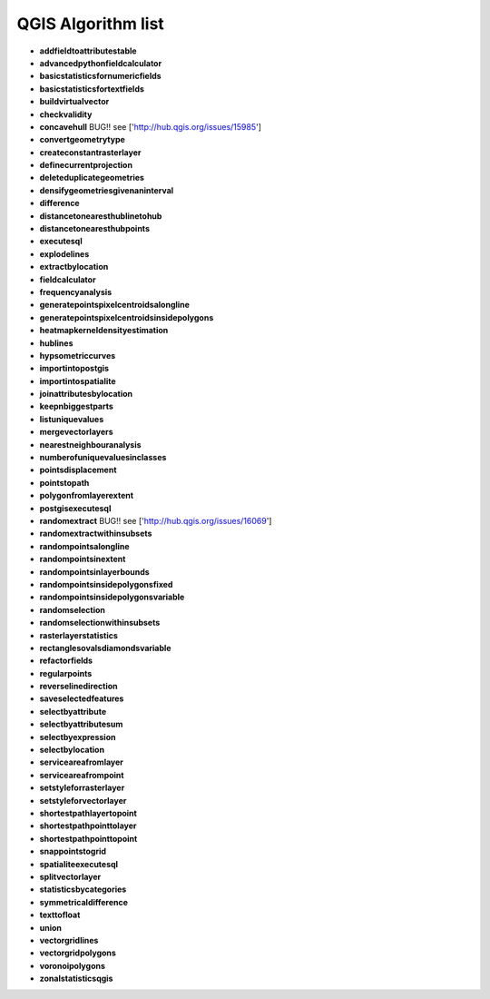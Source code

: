 ###################
QGIS Algorithm list
###################

* **addfieldtoattributestable** 

* **advancedpythonfieldcalculator** 

* **basicstatisticsfornumericfields** 

* **basicstatisticsfortextfields** 

* **buildvirtualvector** 

* **checkvalidity** 

* **concavehull** BUG!! see ['http://hub.qgis.org/issues/15985'] 
 
* **convertgeometrytype** 

* **createconstantrasterlayer** 

* **definecurrentprojection** 

* **deleteduplicategeometries** 

* **densifygeometriesgivenaninterval** 

* **difference** 

* **distancetonearesthublinetohub** 

* **distancetonearesthubpoints** 

* **executesql** 

* **explodelines** 

* **extractbylocation** 

* **fieldcalculator** 

* **frequencyanalysis** 

* **generatepointspixelcentroidsalongline** 

* **generatepointspixelcentroidsinsidepolygons** 

* **heatmapkerneldensityestimation** 

* **hublines** 

* **hypsometriccurves** 

* **importintopostgis** 

* **importintospatialite** 

* **joinattributesbylocation** 

* **keepnbiggestparts** 

* **listuniquevalues** 

* **mergevectorlayers** 

* **nearestneighbouranalysis** 

* **numberofuniquevaluesinclasses** 

* **pointsdisplacement** 

* **pointstopath** 

* **polygonfromlayerextent** 

* **postgisexecutesql** 

* **randomextract** BUG!! see ['http://hub.qgis.org/issues/16069'] 
 
* **randomextractwithinsubsets** 

* **randompointsalongline** 

* **randompointsinextent** 

* **randompointsinlayerbounds** 

* **randompointsinsidepolygonsfixed** 

* **randompointsinsidepolygonsvariable** 

* **randomselection** 

* **randomselectionwithinsubsets** 

* **rasterlayerstatistics** 

* **rectanglesovalsdiamondsvariable** 

* **refactorfields** 

* **regularpoints** 

* **reverselinedirection** 

* **saveselectedfeatures** 

* **selectbyattribute** 

* **selectbyattributesum** 

* **selectbyexpression** 

* **selectbylocation** 

* **serviceareafromlayer** 

* **serviceareafrompoint** 

* **setstyleforrasterlayer** 

* **setstyleforvectorlayer** 

* **shortestpathlayertopoint** 

* **shortestpathpointtolayer** 

* **shortestpathpointtopoint** 

* **snappointstogrid** 

* **spatialiteexecutesql** 

* **splitvectorlayer** 

* **statisticsbycategories** 

* **symmetricaldifference** 

* **texttofloat** 

* **union** 

* **vectorgridlines** 

* **vectorgridpolygons** 

* **voronoipolygons** 

* **zonalstatisticsqgis** 


